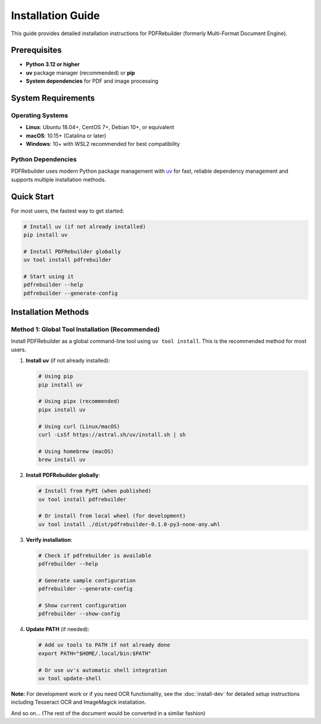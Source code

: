 .. _installation:

##################
Installation Guide
##################

This guide provides detailed installation instructions for PDFRebuilder (formerly Multi-Format Document Engine).

Prerequisites
=============

- **Python 3.12 or higher**
- **uv** package manager (recommended) or **pip**
- **System dependencies** for PDF and image processing

System Requirements
===================

Operating Systems
-----------------

- **Linux**: Ubuntu 18.04+, CentOS 7+, Debian 10+, or equivalent
- **macOS**: 10.15+ (Catalina or later)
- **Windows**: 10+ with WSL2 recommended for best compatibility

Python Dependencies
-------------------

PDFRebuilder uses modern Python package management with `uv <https://github.com/astral-sh/uv>`_ for fast, reliable dependency management and supports multiple installation methods.

Quick Start
===========

For most users, the fastest way to get started:

.. code-block:: bash

   # Install uv (if not already installed)
   pip install uv

   # Install PDFRebuilder globally
   uv tool install pdfrebuilder

   # Start using it
   pdfrebuilder --help
   pdfrebuilder --generate-config

Installation Methods
====================

Method 1: Global Tool Installation (Recommended)
------------------------------------------------

Install PDFRebuilder as a global command-line tool using ``uv tool install``. This is the recommended method for most users.

1. **Install uv** (if not already installed):

   .. code-block:: bash

      # Using pip
      pip install uv

      # Using pipx (recommended)
      pipx install uv

      # Using curl (Linux/macOS)
      curl -LsSf https://astral.sh/uv/install.sh | sh

      # Using homebrew (macOS)
      brew install uv

2. **Install PDFRebuilder globally**:

   .. code-block:: bash

      # Install from PyPI (when published)
      uv tool install pdfrebuilder

      # Or install from local wheel (for development)
      uv tool install ./dist/pdfrebuilder-0.1.0-py3-none-any.whl

3. **Verify installation**:

   .. code-block:: bash

      # Check if pdfrebuilder is available
      pdfrebuilder --help

      # Generate sample configuration
      pdfrebuilder --generate-config

      # Show current configuration
      pdfrebuilder --show-config

4. **Update PATH** (if needed):

   .. code-block:: bash

      # Add uv tools to PATH if not already done
      export PATH="$HOME/.local/bin:$PATH"

      # Or use uv's automatic shell integration
      uv tool update-shell

**Note:** For development work or if you need OCR functionality, see the :doc:`install-dev` for detailed setup instructions including Tesseract OCR and ImageMagick installation.

And so on... (The rest of the document would be converted in a similar fashion)
